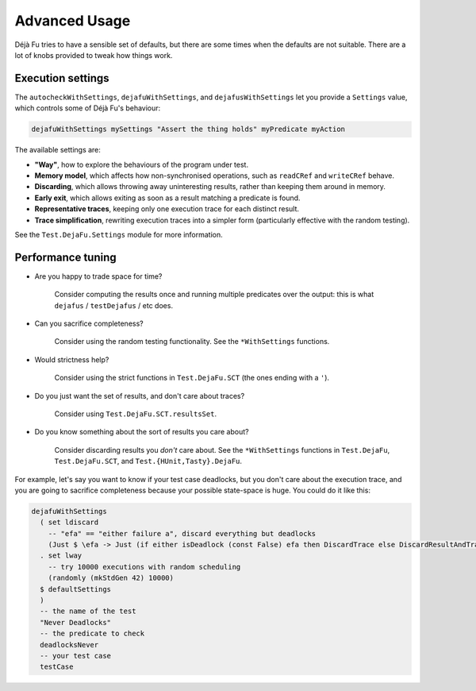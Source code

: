 Advanced Usage
==============

Déjà Fu tries to have a sensible set of defaults, but there are some
times when the defaults are not suitable.  There are a lot of knobs
provided to tweak how things work.


.. _settings:

Execution settings
------------------

The ``autocheckWithSettings``, ``dejafuWithSettings``, and
``dejafusWithSettings`` let you provide a ``Settings`` value, which
controls some of Déjà Fu's behaviour:

.. code-block:: haskell

  dejafuWithSettings mySettings "Assert the thing holds" myPredicate myAction

The available settings are:

* **"Way"**, how to explore the behaviours of the program under test.

* **Memory model**, which affects how non-synchronised operations,
  such as ``readCRef`` and ``writeCRef`` behave.

* **Discarding**, which allows throwing away uninteresting results,
  rather than keeping them around in memory.

* **Early exit**, which allows exiting as soon as a result matching a
  predicate is found.

* **Representative traces**, keeping only one execution trace for each
  distinct result.

* **Trace simplification**, rewriting execution traces into a simpler
  form (particularly effective with the random testing).

See the ``Test.DejaFu.Settings`` module for more information.


.. _performance:

Performance tuning
------------------

* Are you happy to trade space for time?

    Consider computing the results once and running multiple
    predicates over the output: this is what ``dejafus`` /
    ``testDejafus`` / etc does.

* Can you sacrifice completeness?

    Consider using the random testing functionality. See the ``*WithSettings``
    functions.

* Would strictness help?

    Consider using the strict functions in ``Test.DejaFu.SCT`` (the
    ones ending with a ``'``).

* Do you just want the set of results, and don't care about traces?

    Consider using ``Test.DejaFu.SCT.resultsSet``.

* Do you know something about the sort of results you care about?

    Consider discarding results you *don't* care about. See the
    ``*WithSettings`` functions in ``Test.DejaFu``, ``Test.DejaFu.SCT``,
    and ``Test.{HUnit,Tasty}.DejaFu``.

For example, let's say you want to know if your test case deadlocks,
but you don't care about the execution trace, and you are going to
sacrifice completeness because your possible state-space is huge.  You
could do it like this:

.. code-block:: haskell

  dejafuWithSettings
    ( set ldiscard
      -- "efa" == "either failure a", discard everything but deadlocks
      (Just $ \efa -> Just (if either isDeadlock (const False) efa then DiscardTrace else DiscardResultAndTrace))
    . set lway
      -- try 10000 executions with random scheduling
      (randomly (mkStdGen 42) 10000)
    $ defaultSettings
    )
    -- the name of the test
    "Never Deadlocks"
    -- the predicate to check
    deadlocksNever
    -- your test case
    testCase
